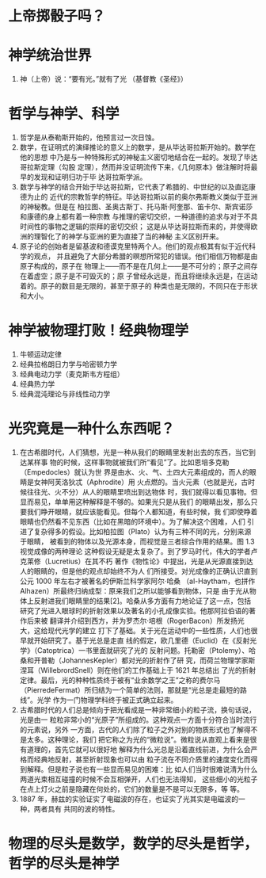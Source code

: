 * 上帝掷骰子吗？
* 神学统治世界
1. 神（上帝）说：“要有光。”就有了光 （基督教《圣经》）
* 哲学与神学、科学
1. 哲学是从泰勒斯开始的，他预言过一次日蚀。
2. 数学，在证明式的演绎推论的意义上的数学，是从毕达哥拉斯开始的。数学在他的思想
   中乃是与一种特殊形式的神秘主义密切地结合在一起的。发现了毕达哥拉斯定理（勾股
   定理），然而并没证明流传下来，《几何原本》做注解时将最早的发现和证明归功于毕
   达哥拉斯学派。
3. 数学与神学的结合开始于毕达哥拉斯，它代表了希腊的、中世纪的以及直迄康德为止的
   近代的宗教哲学的特征。毕达哥拉斯以前的奥尔弗斯教义类似于亚洲的神秘教。但是在
   柏拉图、圣奥古斯丁、托马斯·阿奎那、笛卡尔、斯宾诺莎和康德的身上都有着一种宗教
   与推理的密切交织，一种道德的追求与对于不具时间性的事物之逻辑的崇拜的密切交织；
   这是从毕达哥拉斯而来的，并使得欧洲的理智化了的神学与亚洲的更为直接了当的神秘
   主义区别开来。
4. 原子论的创始者是留基波和德谟克里特两个人。他们的观点极其有似于近代科学的观点，
   并且避免了大部分希腊的暝想所常犯的错误。他们相信万物都是由原子构成的，原子在
   物理上——而不是在几何上——是不可分的；原子之间存在着虚空；原子是不可毁灭的；原
   子曾经永远是，而且将继续永远是，在运动着的。原子的数目是无限的，甚至于原子的
   种类也是无限的，不同只在于形状和大小。
* 神学被物理打败！经典物理学
1. 牛顿运动定律
2. 经典拉格朗日力学与哈密顿力学
3. 经典电动力学（麦克斯韦方程组）
4. 经典热力学
5. 经典混沌理论与非线性动力学
* 光究竟是一种什么东西呢？
1. 在古希腊时代，人们猜想，光是一种从我们的眼睛里发射出去的东西，当它到达某样事
   物的时候，这样事物就被我们所“看见”了。比如恩培多克勒（Empedocles）就认为世
   界是由水、火、气、土四大元素组成的，而人的眼睛是女神阿芙洛狄忒（Aphrodite）用
   火点燃的。当火元素（也就是光，古时候往往光、火不分）从人的眼睛里喷出到达物体
   时，我们就得以看见事物。但显而易见，单单用这种解释是不够的。如果光只是从我们
   的眼睛出发，那么只要我们睁开眼睛，就应该能看见。但每个人都知道，有些时候，我
   们即使睁着眼睛也仍然看不见东西（比如在黑暗的环境中）。为了解决这个困难，人们
   引进了复杂得多的假设。比如柏拉图（Plato）认为有三种不同的光，分别来源于眼睛，
   被看到的物体以及光源本身，而视觉是三者综合作用的结果。图 1.3 视觉成像的两种理论
   这种假设无疑是太复杂了。到了罗马时代，伟大的学者卢克莱修（Lucretius）在其不朽
   著作《物性论》中提出，光是从光源直接到达人的眼睛的，但是他的观点却始终不为人
   们所接受。对光成像的正确认识直到公元 1000 年左右才被著名的伊斯兰科学家阿尔·哈桑
   （al-Haytham，也拼作 Alhazen）所最终归纳成型：原来我们之所以能够看到物体，只是
   由于光从物体上反射进我们眼睛里的结果[2]。哈桑从多方面有力地论证了这一点，包括
   研究了光进入眼球时的折射效果以及著名的小孔成像实验。他那阿拉伯语的著作后来被
   翻译并介绍到西方，并为罗杰尔·培根（RogerBacon）所发扬光大，这给现代光学的建立
   打下了基础。关于光在运动中的一些性质，人们也很早就开始研究了。基于光总是走直
   线的假定，欧几里德（Euclid）在《反射光学》（Catoptrica）一书里面就研究了光的
   反射问题。托勒密（Ptolemy）、哈桑和开普勒（JohannesKepler）都对光的折射作了研
   究，而荷兰物理学家斯涅耳（WillebrordSnell）则在他们的工作基础上于 1621 年总结出
   了光的折射定律。最后，光的种种性质终于被有“业余数学之王”之称的费尔马
   （PierredeFermat）所归结为一个简单的法则，那就是“光总是走最短的路线”。光学
   作为一门物理学科终于被正式确立起来。
2. 古希腊时代的人们总是倾向于把光看成是一种非常细小的粒子流，换句话说，光是由一
   粒粒非常小的“光原子”所组成的。这种观点一方面十分符合当时流行的元素说，另外
   一方面，古代的人们除了粒子之外对别的物质形式也了解得不是太多。这种理论，我们
   把它称之为光的“微粒说”。微粒说从直观上看来是很有道理的，首先它就可以很好地
   解释为什么光总是沿着直线前进，为什么会严格而经典地反射，甚至折射现象也可以由
   粒子流在不同介质里的速度变化而得到解释。但是粒子说也有一些显而易见的困难：比
   如人们当时很难说清为什么两道光束相互碰撞的时候不会互相弹开，人们也无法得知，
   这些细小的光粒子在点上灯火之前是隐藏在何处的，它们的数量是不是可以无限多，等
   等。
        [[file:photo%20and%20wave.png]]
3. 1887 年，赫兹的实验证实了电磁波的存在，也证实了光其实是电磁波的一种，两者具有
   共同的波的特性。
* 物理的尽头是数学，数学的尽头是哲学，哲学的尽头是神学
[[file:our%20system.png]]
